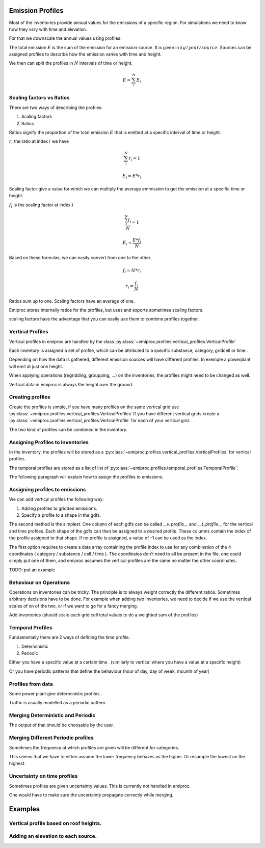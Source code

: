Emission Profiles
=================

Most of the inventories provide annual values for the emissions of a specific region.
For simulations we need to know how they vary with time and elevation.

For that we downscale the annual values using profiles.


The total emission :math:`E` is the sum of the emission for an emission source.
It is given in :math:`kg/year/source`.
Sources can be assigned profiles to describe how the emission varies with time and height.

We then can split the profiles in :math:`N` intervals of time or height. 

.. math::

    E = \sum_{i}^{N} E_i

Scaling factors vs Ratios 
-------------------------

There are two ways of describing the profiles:

1. Scaling factors
2. Ratios


Ratios signify the proportion of the total emission :math:`E`
that is emitted at a specific interval of time or height.

:math:`r_i` the ratio at index :math:`i`
we have 

.. math::
    
        \sum_{i}^{N} r_i = 1

        E_i = E * r_i

    
Scaling factor give a value for which we can multiply the average emmission
to get the emission at a specific time or height.

:math:`f_i` is the scaling factor at index :math:`i` 

.. math::

        \frac{\sum_{i}^{N} f_i}{N} = 1

        E_i = \frac{E * f_i}{N}


Based on these formulas, we can easily convert from one to the other.

.. math::

        f_i = N * r_i

        r_i = \frac{f_i}{N}




Ratios sum up to one.
Scaling factors have an average of one.

Emiproc stores internally ratios for the profiles, but uses and exports sometimes
scaling factors.

scaling factors have the advantage that you can easily use them to combine profiles 
together.


Vertical Profiles 
-----------------

Vertical profiles in emiproc are handled by the class
:py:class:`~emiproc.profiles.vertical_profiles.VerticalProfile`

Each inventory is assigned a set of profile, which can be attributed
to a specific substance, category, gridcell or time .

Depending on how the data is gathered, different emission sources will
have different profiles. In exemple a powerplant will emit at just one height.

When applying operations (regridding, groupping, ...) on the inventories,
the profiles might need to be changed as well.

Vertical data in emiproc is always the height over the ground.


Creating profiles
-----------------

Create the profiles is simple, if you have many profiles on the same
vertical grid use :py:class:`~emiproc.profiles.vertical_profiles.VerticalProfiles`
If you have different vertical grids create a 
:py:class:`~emiproc.profiles.vertical_profiles.VerticalProfile`
for each of your vertical grid.

The two kind of profiles can be combined in the inventory.

Assigning Profiles to inventories
---------------------------------

In the inventory, the profiles will be stored as a 
:py:class:`~emiproc.profiles.vertical_profiles.VerticalProfiles` for vertical profiles.

The temporal profiles are stored as a list of list of :py:class:`~emiproc.profiles.temporal_profiles.TemporalProfile`.

The following paragraph will explain how to assign the profiles to emissions.

Assigning profiles to emissions
-------------------------------

We can add vertical profiles the following way:

1. Adding profiles to gridded emissions.
2. Specify a profile to a shape in the gdfs.

The second method is the simplest. One column of each gdfs can be 
called `__v_profile__` and `__t_profile__` for the vertical and time profiles.
Each shape of the gdfs can then be assigned to a desired profile.
These columns contain the index of the profile assigned to that shape.
If no profile is assigned, a value of -1 can be used as the index.


The first option requires to create a data array containing the profile index
to use for any combination of the 4 coordinates ( category / substance / cell / time ).
The coordinates don't need to all be present in the file, one could simply
put one of them, and emiproc assumes the vertical profiles are the same 
no matter the other coordinates.

TODO: put an example

Behaviour on Operations
-----------------------

Operations on inventories can be tricky.
The principle is to always weight correctly the different ratios.
Sometimes arbitrary decisions have to be done.
For example when adding two inventories, we need to decide if we 
use the vertical scales of on of the two, or if we want to go 
for a fancy merging. 

Add inventories (should scale each grid cell total values to do a weighted sum of the profiles)

Temporal Profiles
-----------------

Fundamentally there are 2 ways of defining the time profile.

1. Deterministic
2. Periodic 

Either you have a specific value at a certain time . (similarly to vertical 
where you have a value at a specific height)

Or you have periodic patterns that define the behaviour
(hour of day, day of week, mounth of year)

Profiles from data 
------------------

Some power plant give deterministic profiles .

Traffic is usually modelled as a periodic pattern.

Merging Deterministic and Periodic
----------------------------------

The output of that should be choosable by the user.

Merging Different Periodic profiles
-----------------------------------

Sometimes the frequency at which profiles are given will be different 
for categories.


This seems that we have to either assume the lower frequency behaves as 
the higher. Or resample the lowest on the highest.


Uncertainty on time profiles 
----------------------------

Sometimes profiles are given uncertainty values.
This is currently not handled in emiproc.

One would have to make sure the uncertainty propagate correctly while merging.



Examples
========

Vertical profile based on roof heights.
---------------------------------------

Adding an elevation to each source.
-----------------------------------